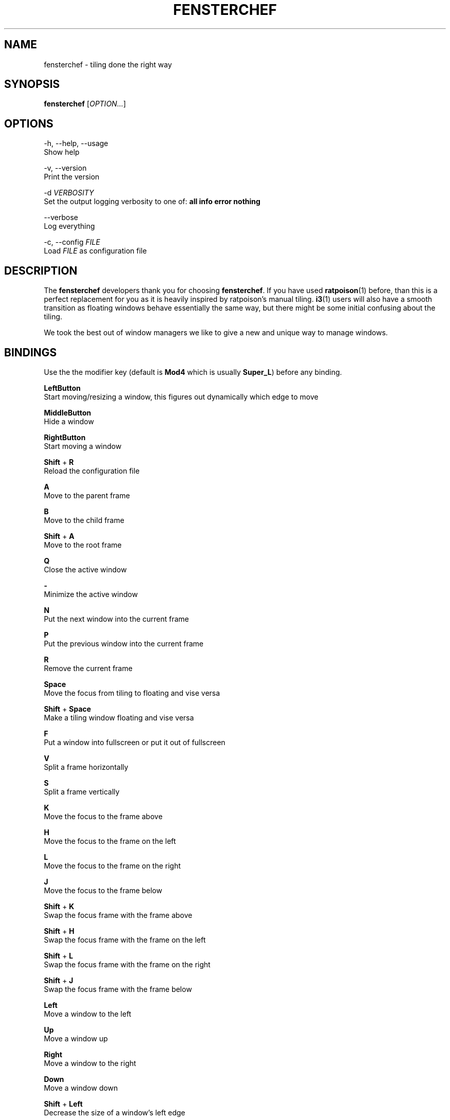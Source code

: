 .TH FENSTERCHEF 1 "2025-04-03" "Fensterchef developer" "Fensterchef manual"
.SH NAME
fensterchef - tiling done the right way
.
.SH SYNOPSIS
.B fensterchef
.RI [ OPTION... ]
.
.SH OPTIONS
.PP
-h, --help, --usage
    Show help
.PP
-v, --version
    Print the version
.PP
-d
.I VERBOSITY
    Set the output logging verbosity to one of:
.B all info error nothing
.PP
--verbose
    Log everything
.PP
-c, --config
.I FILE
    Load
.I FILE
as configuration file
.
.SH DESCRIPTION
The
.B fensterchef
developers thank you for choosing
.BR fensterchef .
If you have used
.BR ratpoison (1)
before, than this is a perfect replacement for you as
it is heavily inspired by ratpoison's manual tiling.
.BR i3 (1)
users will also have a
smooth transition as floating windows behave essentially the same way, but there
might be some initial confusing about the tiling.

We took the best out of window managers we like to give a new and unique way to manage windows.
.
.SH BINDINGS
.PP
Use the the modifier key (default is
.B Mod4
which is usually
.BR Super_L )
before any binding.
.PP
.B LeftButton
    Start moving/resizing a window, this figures out dynamically which edge to move
.PP
.B MiddleButton
    Hide a window                 
.PP
.B RightButton
    Start moving a window         
.PP
.B Shift
+
.B R
    Reload the configuration file
.PP
.B A
    Move to the parent frame
.PP
.B B
    Move to the child frame
.PP
.B Shift
+
.B A
    Move to the root frame
.PP
.B Q
    Close the active window
.PP
.B \-
    Minimize the active window
.PP
.B N
    Put the next window into the current frame
.PP
.B P
    Put the previous window into the current frame
.PP
.B R
    Remove the current frame
.PP
.B Space
    Move the focus from tiling to floating and vise versa
.PP
.B Shift
+
.B Space
    Make a tiling window floating and vise versa
.PP
.B F
    Put a window into fullscreen or put it out of fullscreen
.PP
.B V
    Split a frame horizontally
.PP
.B S
    Split a frame vertically
.PP
.B K
    Move the focus to the frame above
.PP
.B H
    Move the focus to the frame on the left
.PP
.B L
    Move the focus to the frame on the right
.PP
.B J
    Move the focus to the frame below
.PP
.B Shift
+
.B K
    Swap the focus frame with the frame above
.PP
.B Shift
+
.B H
    Swap the focus frame with the frame on the left
.PP
.B Shift
+
.B L
    Swap the focus frame with the frame on the right
.PP
.B Shift
+
.B J
    Swap the focus frame with the frame below
.PP
.B Left
    Move a window to the left
.PP
.B Up
    Move a window up
.PP
.B Right
    Move a window to the right
.PP
.B Down
    Move a window down
.PP
.B Shift
+
.B Left
    Decrease the size of a window's left edge
.PP
.B Shift
+
.B Up
    Decrease the size of a window's top edge
.PP
.B Shift
+
.B Right
    Increase the size of a window's left edge
.PP
.B Shift
+
.B Down
    Increase the size of a window's top edge
.PP
.B Control
+
.B Left
    Decrease the size of a window's right edge
.PP
.B Control
+
.B Up
    Decrease the size of a window's bottom edge
.PP
.B Control
+
.B Right
    Increase the size of a window's right edge
.PP
.B Control
+
.B Down
    Increase the size of a window's bottom edge
.PP
.B W
    Show the interactive window list
.PP
.B Return
    Open a terminal window
.
.SH EXIT STATUS
If the user quits, the exit status is
.BR 0 .
Otherwise it is
.BR 1 .
.SH SEE ALSO
The web wiki can be found at
.IR https://github.com/JulianBMW/fensterchef/wiki .
It goes into details about configuration and the
.B fensterchef
internals.
